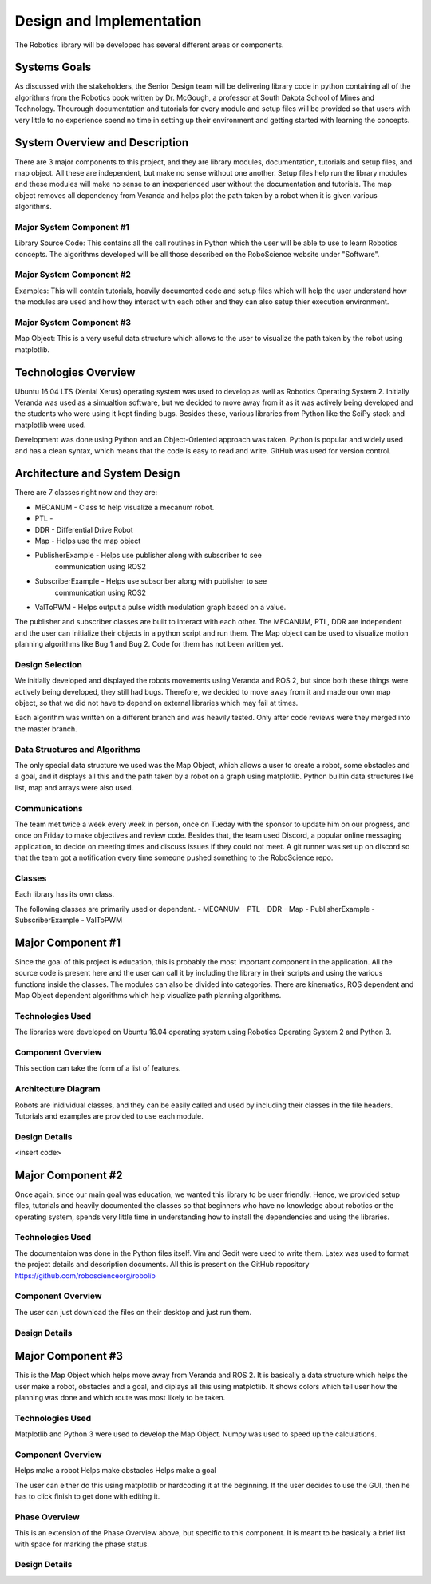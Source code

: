 .. role:: math(raw)
   :format: html latex
..

.. role:: raw-latex(raw)
   :format: latex
..

Design and Implementation
=========================

The Robotics library will be developed has several different areas or 
components.


Systems Goals
-------------

As discussed with the stakeholders, the Senior Design team will be delivering 
library code in python containing all of the algorithms from the Robotics book 
written by Dr. McGough, a professor at South Dakota School of Mines and 
Technology. Thourough documentation and tutorials for every module and setup 
files will be provided so that users with very little to no experience spend no 
time in setting up their environment and getting started with learning the 
concepts.

System Overview and Description
-------------------------------

There are 3 major components to this project, and they are library modules, 
documentation, tutorials and setup files, and map object. All these are 
independent, but make no sense without one another. Setup files help run the library modules and these modules will make no sense to an inexperienced user 
without the documentation and tutorials. The map object removes all dependency 
from Veranda and helps plot the path taken by a robot when it is given various algorithms. 

Major System Component #1
~~~~~~~~~~~~~~~~~~~~~~~~~

Library Source Code: This contains all the call routines in Python which the 
user will be able to use to learn Robotics concepts. The algorithms developed 
will be all those described on the RoboScience website under "Software".


Major System Component #2
~~~~~~~~~~~~~~~~~~~~~~~~~

Examples: This will contain tutorials, heavily documented code and setup files 
which will help the user understand how the modules are used and how they interact with each other and they can also setup thier execution environment. 

Major System Component #3
~~~~~~~~~~~~~~~~~~~~~~~~~

Map Object: This is a very useful data structure which allows to the user to 
visualize the path taken by the robot using matplotlib. 

Technologies Overview
---------------------

Ubuntu 16.04 LTS (Xenial Xerus) operating system was used to develop as well as 
Robotics Operating System 2. Initially Veranda was used as a simualtion 
software, but we decided to move away from it as it was actively being 
developed and the students who were using it kept finding bugs. Besides these, 
various libraries from Python like the SciPy stack and matplotlib were used. 

Development was done using Python and an Object-Oriented approach was taken. 
Python is popular and widely used and has a clean syntax, which means that the 
code is easy to read and write. GitHub was used for version control. 


Architecture and System Design
------------------------------

There are 7 classes right now and they are:

- MECANUM - Class to help visualize a mecanum robot.
- PTL - 
- DDR - Differential Drive Robot
- Map - Helps use the map object
- PublisherExample - Helps use publisher along with subscriber to see 
                     communication using ROS2
- SubscriberExample - Helps use subscriber along with publisher to see 
                      communication using ROS2
- ValToPWM - Helps output a pulse width modulation graph based on a value. 

The publisher and subscriber classes are built to interact with each other. 
The MECANUM, PTL, DDR are independent and the user can initialize their objects 
in a python script and run them. The Map object can be used to visualize 
motion planning algorithms like Bug 1 and Bug 2. Code for them has not been 
written yet.

Design Selection
~~~~~~~~~~~~~~~~

We initially developed and displayed the robots movements using Veranda and ROS 
2, but since both these things were actively being developed, they still had 
bugs. Therefore, we decided to move away from it and made our own map object, 
so that we did not have to depend on external libraries which may fail at 
times. 

Each algorithm was written on a different branch and was heavily tested. Only 
after code reviews were they merged into the master branch. 

Data Structures and Algorithms
~~~~~~~~~~~~~~~~~~~~~~~~~~~~~~

The only special data structure we used was the Map Object, which allows a user 
to create a robot, some obstacles and a goal, and it displays all this and the 
path taken by a robot on a graph using matplotlib. Python builtin data 
structures like list, map and arrays were also used.

Communications
~~~~~~~~~~~~~~

The team met twice a week every week in person, once on Tueday with the sponsor 
to update him on our progress, and once on Friday to make objectives and review 
code. Besides that, the team used Discord, a popular online messaging 
application, to decide on meeting times and discuss issues if they could not 
meet. A git runner was set up on discord so that the team got a notification 
every time someone pushed something to the RoboScience repo. 

Classes
~~~~~~~

Each library has its own class.

The following classes are primarily used or dependent.
- MECANUM
- PTL
- DDR
- Map
- PublisherExample
- SubscriberExample
- ValToPWM
 

Major Component #1
-------------------

Since the goal of this project is education, this is probably the most important component in the application. All the source code is present here 
and the user can call it by including the library in their scripts and using 
the various functions inside the classes. The modules can also be divided into 
categories. There are kinematics, ROS dependent and Map Object dependent 
algorithms which help visualize path planning algorithms. 

Technologies Used
~~~~~~~~~~~~~~~~~

The libraries were developed on Ubuntu 16.04 operating system using Robotics 
Operating System 2 and Python 3. 

Component Overview
~~~~~~~~~~~~~~~~~~

This section can take the form of a list of features.

Architecture Diagram
~~~~~~~~~~~~~~~~~~~~~

Robots are inidividual classes, and they can be easily called and used by 
including their classes in the file headers. Tutorials and examples are 
provided to use each module.  


Design Details
~~~~~~~~~~~~~~

<insert code>



Major Component #2
-------------------

Once again, since our main goal was education, we wanted this library to be 
user friendly. Hence, we provided setup files, tutorials and heavily 
documented the classes so that beginners who have no knowledge about robotics 
or the operating system, spends very little time in understanding how to 
install the dependencies and using the libraries. 


Technologies Used
~~~~~~~~~~~~~~~~~

The documentaion was done in the Python files itself. Vim and Gedit were used 
to write them. Latex was used to format the project details and description 
documents. All this is present on the GitHub repository 
https://github.com/roboscienceorg/robolib

Component Overview
~~~~~~~~~~~~~~~~~~

The user can just download the files on their desktop and just run them. 

Design Details
~~~~~~~~~~~~~~



Major Component #3
-------------------

This is the Map Object which helps move away from Veranda and ROS 2. It is 
basically a data structure which helps the user make a robot, obstacles and a 
goal, and diplays all this using matplotlib. It shows colors which tell user 
how the planning was done and which route was most likely to be taken. 

Technologies Used
~~~~~~~~~~~~~~~~~

Matplotlib and Python 3 were used to develop the Map Object. Numpy was used to 
speed up the calculations. 

Component Overview
~~~~~~~~~~~~~~~~~~

Helps make a robot
Helps make obstacles
Helps make a goal

The user can either do this using matplotlib or hardcoding it at the beginning. 
If the user decides to use the GUI, then he has to click finish to get done 
with editing it.

Phase Overview
~~~~~~~~~~~~~~

This is an extension of the Phase Overview above, but specific to this
component. It is meant to be basically a brief list with space for
marking the phase status.

Design Details
~~~~~~~~~~~~~~


